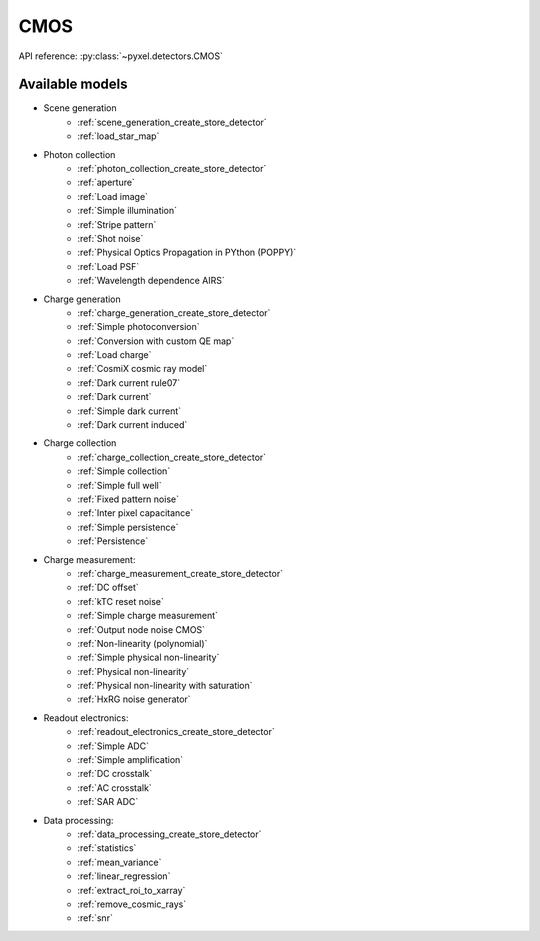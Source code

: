 .. _CMOS architecture:

####
CMOS
####

API reference: :py:class:`~pyxel.detectors.CMOS`

Available models
================

* Scene generation
    * :ref:`scene_generation_create_store_detector`
    * :ref:`load_star_map`
* Photon collection
    * :ref:`photon_collection_create_store_detector`
    * :ref:`aperture`
    * :ref:`Load image`
    * :ref:`Simple illumination`
    * :ref:`Stripe pattern`
    * :ref:`Shot noise`
    * :ref:`Physical Optics Propagation in PYthon (POPPY)`
    * :ref:`Load PSF`
    * :ref:`Wavelength dependence AIRS`
* Charge generation
    * :ref:`charge_generation_create_store_detector`
    * :ref:`Simple photoconversion`
    * :ref:`Conversion with custom QE map`
    * :ref:`Load charge`
    * :ref:`CosmiX cosmic ray model`
    * :ref:`Dark current rule07`
    * :ref:`Dark current`
    * :ref:`Simple dark current`
    * :ref:`Dark current induced`
* Charge collection
    * :ref:`charge_collection_create_store_detector`
    * :ref:`Simple collection`
    * :ref:`Simple full well`
    * :ref:`Fixed pattern noise`
    * :ref:`Inter pixel capacitance`
    * :ref:`Simple persistence`
    * :ref:`Persistence`
* Charge measurement:
    * :ref:`charge_measurement_create_store_detector`
    * :ref:`DC offset`
    * :ref:`kTC reset noise`
    * :ref:`Simple charge measurement`
    * :ref:`Output node noise CMOS`
    * :ref:`Non-linearity (polynomial)`
    * :ref:`Simple physical non-linearity`
    * :ref:`Physical non-linearity`
    * :ref:`Physical non-linearity with saturation`
    * :ref:`HxRG noise generator`
* Readout electronics:
    * :ref:`readout_electronics_create_store_detector`
    * :ref:`Simple ADC`
    * :ref:`Simple amplification`
    * :ref:`DC crosstalk`
    * :ref:`AC crosstalk`
    * :ref:`SAR ADC`
* Data processing:
    * :ref:`data_processing_create_store_detector`
    * :ref:`statistics`
    * :ref:`mean_variance`
    * :ref:`linear_regression`
    * :ref:`extract_roi_to_xarray`
    * :ref:`remove_cosmic_rays`
    * :ref:`snr`

